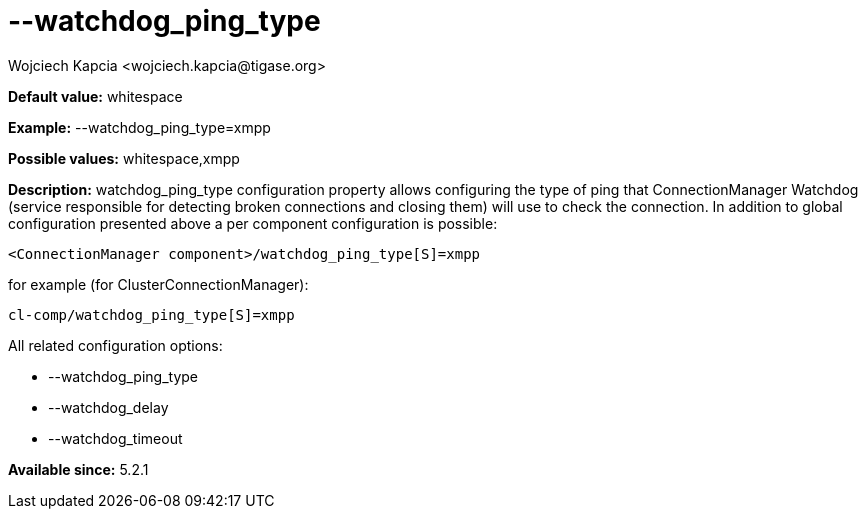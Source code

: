 [[watchdogPingType]]
= --watchdog_ping_type
:author: Wojciech Kapcia <wojciech.kapcia@tigase.org>
:version: v2.0, June 2014: Reformatted for AsciiDoc.
:date: 2014-02-07 18:05
:revision: v2.1

:toc:
:numbered:
:website: http://tigase.net/

*Default value:* +whitespace+

*Example:* +--watchdog_ping_type=xmpp+

*Possible values:* +whitespace,xmpp+

*Description:* +watchdog_ping_type+ configuration property allows configuring the type of ping that ConnectionManager Watchdog (service responsible for detecting broken connections and closing them) will use to check the connection. In addition to global configuration presented above a per component configuration is possible:

[source,bash]
-----
<ConnectionManager component>/watchdog_ping_type[S]=xmpp
-----

for example (for ClusterConnectionManager):

[source,bash]
-----
cl-comp/watchdog_ping_type[S]=xmpp
-----

All related configuration options:

- --watchdog_ping_type
- --watchdog_delay
- --watchdog_timeout

*Available since:* 5.2.1

